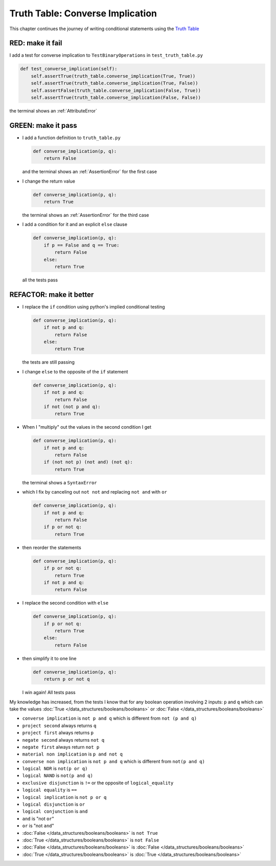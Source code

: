 
###################################
Truth Table: Converse Implication
###################################

This chapter continues the journey of writing conditional statements using the `Truth Table <https://en.wikipedia.org/wiki/Truth_table>`_


RED: make it fail
^^^^^^^^^^^^^^^^^

I add a test for converse implication to ``TestBinaryOperations`` in ``test_truth_table.py``

.. code-block:: python

    def test_converse_implication(self):
        self.assertTrue(truth_table.converse_implication(True, True))
        self.assertTrue(truth_table.converse_implication(True, False))
        self.assertFalse(truth_table.converse_implication(False, True))
        self.assertTrue(truth_table.converse_implication(False, False))

the terminal shows an :ref:`AttributeError`

GREEN: make it pass
^^^^^^^^^^^^^^^^^^^

* I add a function definition to ``truth_table.py``

  .. code-block:: python

    def converse_implication(p, q):
        return False

  and the terminal shows an :ref:`AssertionError` for the first case
* I change the return value

  .. code-block:: python

    def converse_implication(p, q):
        return True

  the terminal shows an :ref:`AssertionError` for the third case
* I add a condition for it and an explicit ``else`` clause

  .. code-block:: python

    def converse_implication(p, q):
        if p == False and q == True:
            return False
        else:
            return True

  all the tests pass

REFACTOR: make it better
^^^^^^^^^^^^^^^^^^^^^^^^

* I replace the ``if`` condition using python's implied conditional testing

  .. code-block:: python

    def converse_implication(p, q):
        if not p and q:
            return False
        else:
            return True

  the tests are still passing
* I change ``else`` to the opposite of the ``if`` statement

  .. code-block:: python

    def converse_implication(p, q):
        if not p and q:
            return False
        if not (not p and q):
            return True

* When I "multiply" out the values in the second condition I get

  .. code-block:: python

    def converse_implication(p, q):
        if not p and q:
            return False
        if (not not p) (not and) (not q):
            return True

  the terminal shows a ``SyntaxError``
* which I fix by canceling out ``not not`` and replacing ``not and`` with ``or``

  .. code-block:: python

    def converse_implication(p, q):
        if not p and q:
            return False
        if p or not q:
            return True

* then reorder the statements

  .. code-block:: python

    def converse_implication(p, q):
        if p or not q:
            return True
        if not p and q:
            return False

* I replace the second condition with ``else``

  .. code-block:: python

    def converse_implication(p, q):
        if p or not q:
            return True
        else:
            return False

* then simplify it to one line

  .. code-block:: python

    def converse_implication(p, q):
        return p or not q

  I win again! All tests pass

My knowledge has increased, from the tests I know that for any boolean operation involving 2 inputs: ``p`` and ``q`` which can take the values :doc:`True </data_structures/booleans/booleans>` or :doc:`False </data_structures/booleans/booleans>`

* ``converse implication`` is ``not p and q`` which is different from ``not (p and q)``
* ``project second`` always returns ``q``
* ``project first`` always returns ``p``
* ``negate second`` always returns ``not q``
* ``negate first`` always return ``not p``
* ``material non implication`` is ``p and not q``
* ``converse non implication`` is ``not p and q`` which is different from ``not(p and q)``
* ``logical NOR`` is ``not(p or q)``
* ``logical NAND`` is ``not(p and q)``
* ``exclusive disjunction`` is ``!=`` or the opposite of ``logical_equality``
* ``logical equality`` is ``==``
* ``logical implication`` is ``not p or q``
* ``logical disjunction`` is ``or``
* ``logical conjunction`` is ``and``
* ``and`` is "not ``or``"
* ``or`` is "not ``and``"
* :doc:`False </data_structures/booleans/booleans>` is ``not True``
* :doc:`True </data_structures/booleans/booleans>` is ``not False``
* :doc:`False </data_structures/booleans/booleans>` is :doc:`False </data_structures/booleans/booleans>`
* :doc:`True </data_structures/booleans/booleans>` is :doc:`True </data_structures/booleans/booleans>`